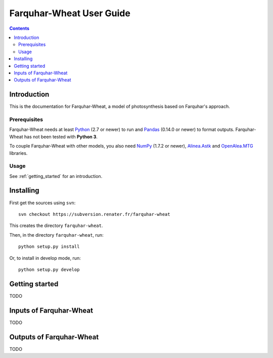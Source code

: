 
.. _farquharwheat_user:

Farquhar-Wheat User Guide
#########################

.. contents::

Introduction
============

This is the documentation for Farquhar-Wheat, a model of photosynthesis based on Farquhar's approach. 

Prerequisites
-------------

Farquhar-Wheat needs at least Python_ (2.7 or newer) to run and Pandas_ (0.14.0 or newer) to format outputs.
Farquhar-Wheat has not been tested with **Python 3**. 

.. _Python: http://www.python.org/
.. _Pandas: http://pandas.pydata.org/


To couple Farquhar-Wheat with other models, you also need NumPy_ (1.7.2 or newer), Alinea.Astk_ and 
OpenAlea.MTG_ libraries.

.. _NumPy: http://www.numpy.org/
.. _Alinea.Astk: https://scm.gforge.inria.fr/svn/openaleapkg/trunk/astk
.. _OpenAlea.MTG: https://scm.gforge.inria.fr/svn/vplants/vplants/trunk/newmtg/


Usage
-----

See :ref:`getting_started` for an introduction. 


Installing
==========

First get the sources using ``svn``:: 

  svn checkout https://subversion.renater.fr/farquhar-wheat
  
This creates the directory ``farquhar-wheat``.

Then, in the directory ``farquhar-wheat``, run::

  python setup.py install
  
Or, to install in develop mode, run::

  python setup.py develop
  

.. _getting_started:


Getting started
===============

TODO


Inputs of Farquhar-Wheat
========================

TODO


Outputs of Farquhar-Wheat
=========================

TODO

